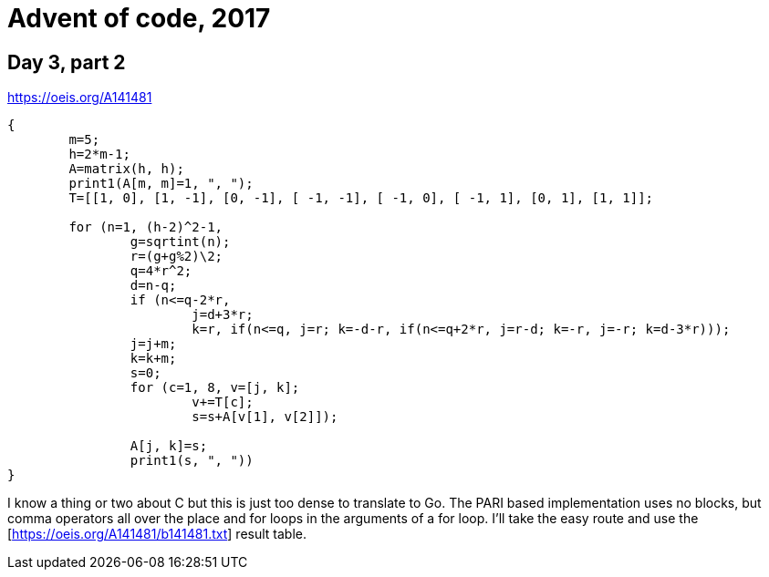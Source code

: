 = Advent of code, 2017

== Day 3, part 2

https://oeis.org/A141481

[source,pari]
----
{
	m=5;
	h=2*m-1;
	A=matrix(h, h);
	print1(A[m, m]=1, ", ");
	T=[[1, 0], [1, -1], [0, -1], [ -1, -1], [ -1, 0], [ -1, 1], [0, 1], [1, 1]];

	for (n=1, (h-2)^2-1,
		g=sqrtint(n);
		r=(g+g%2)\2;
		q=4*r^2;
		d=n-q;
		if (n<=q-2*r,
			j=d+3*r;
			k=r, if(n<=q, j=r; k=-d-r, if(n<=q+2*r, j=r-d; k=-r, j=-r; k=d-3*r)));
		j=j+m;
		k=k+m;
		s=0;
		for (c=1, 8, v=[j, k];
			v+=T[c];
			s=s+A[v[1], v[2]]);

		A[j, k]=s;
		print1(s, ", "))
}
----

I know a thing or two about C but this is just too dense to translate to Go.
The PARI based implementation uses no blocks, but comma operators all over the place and for loops in the arguments of a for loop.
I'll take the easy route and use the [https://oeis.org/A141481/b141481.txt] result table.